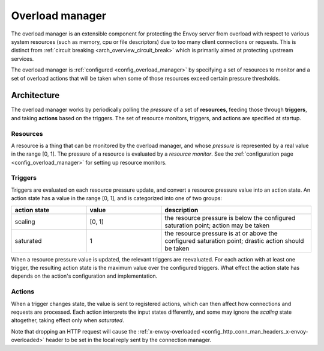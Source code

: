 .. _arch_overview_overload_manager:

Overload manager
================

The overload manager is an extensible component for protecting the Envoy server from overload
with respect to various system resources (such as memory, cpu or file descriptors) due to too
many client connections or requests. This is distinct from
:ref:`circuit breaking <arch_overview_circuit_break>` which is primarily aimed at protecting
upstream services.

The overload manager is :ref:`configured <config_overload_manager>` by specifying a set of
resources to monitor and a set of overload actions that will be taken when some of those
resources exceed certain pressure thresholds.

Architecture
------------

The overload manager works by periodically polling the *pressure* of a set of **resources**,
feeding those through **triggers**, and taking **actions** based on the triggers. The set of
resource monitors, triggers, and actions are specified at startup.

Resources
~~~~~~~~~

A resource is a thing that can be monitored by the overload manager, and whose *pressure* is
represented by a real value in the range [0, 1]. The pressure of a resource is evaluated by a
*resource monitor*. See the :ref:`configuration page <config_overload_manager>` for setting up
resource monitors.

Triggers
~~~~~~~~

Triggers are evaluated on each resource pressure update, and convert a resource pressure value
into an action state. An action state has a value in the range [0, 1], and is categorized into one of two groups:

.. _arch_overview_overload_manager-triggers-state:

.. csv-table::
  :header: action state, value, description
  :widths: 1, 1, 2

  scaling,   "[0, 1)", the resource pressure is below the configured saturation point; action may be taken
  saturated, 1, the resource pressure is at or above the configured saturation point; drastic action should be taken

When a resource pressure value is updated, the relevant triggers are reevaluated. For each action
with at least one trigger, the resulting action state is the maximum value over the configured
triggers. What effect the action state has depends on the action's configuration and implementation.

Actions
~~~~~~~

When a trigger changes state, the value is sent to registered actions, which can then affect how
connections and requests are processed. Each action interprets the input states differently, and
some may ignore the *scaling* state altogether, taking effect only when *saturated*.

Note that dropping an HTTP request will cause the :ref:`x-envoy-overloaded
<config_http_conn_man_headers_x-envoy-overloaded>` header to be set in the local reply
sent by the connection manager.
